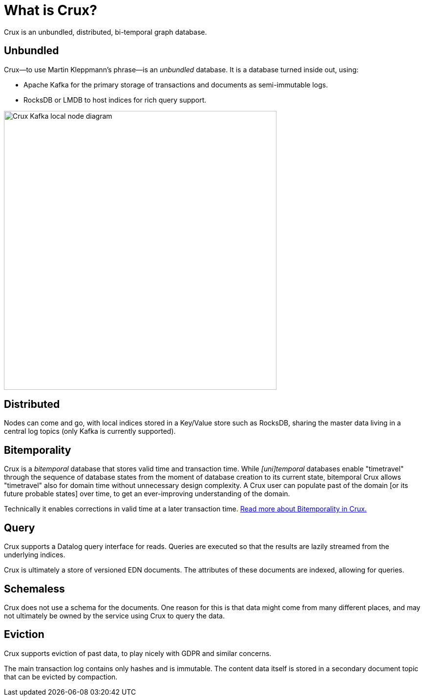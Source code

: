 = What is Crux?

Crux is an unbundled, distributed, bi-temporal graph database.

== Unbundled

Crux—to use Martin Kleppmann’s phrase—is an _unbundled_
database. It is a database turned inside out, using:

* Apache Kafka for the primary storage of transactions and documents
as semi-immutable logs.
* RocksDB or LMDB to host indices for rich query support.

image::crux-kafka-local-node.png[Crux Kafka local node diagram,558,571]

== Distributed

Nodes can come and go, with local indices stored in a Key/Value store
such as RocksDB, sharing the master data living in a central log topics
(only Kafka is currently supported).

== Bitemporality

Crux is a _bitemporal_ database that stores valid time and transaction
time. While _[uni]temporal_ databases enable "timetravel" through the sequence
of database states from the moment of database creation to its current state,
bitemporal Crux allows "timetravel" also for domain time without unnecessary 
design complexity. A Crux user can populate past of the domain [or its future probable states] over time,
to get an ever-improving understanding of the domain.

Technically it enables corrections in valid time at a later transaction
time. <<bitemp.adoc#,Read more about Bitemporality in Crux.>>

== Query

Crux supports a Datalog query interface for reads. Queries are
executed so that the results are lazily streamed from the underlying
indices.

Crux is ultimately a store of versioned EDN documents. The attributes
of these documents are indexed, allowing for queries.

== Schemaless

Crux does not use a schema for the documents. One reason for this is
that data might come from many different places, and may not
ultimately be owned by the service using Crux to query the data.

== Eviction

Crux supports eviction of past data, to play nicely with GDPR and
similar concerns.

The main transaction log contains only hashes and is immutable. The
content data itself is stored in a secondary document topic that can
be evicted by compaction.
